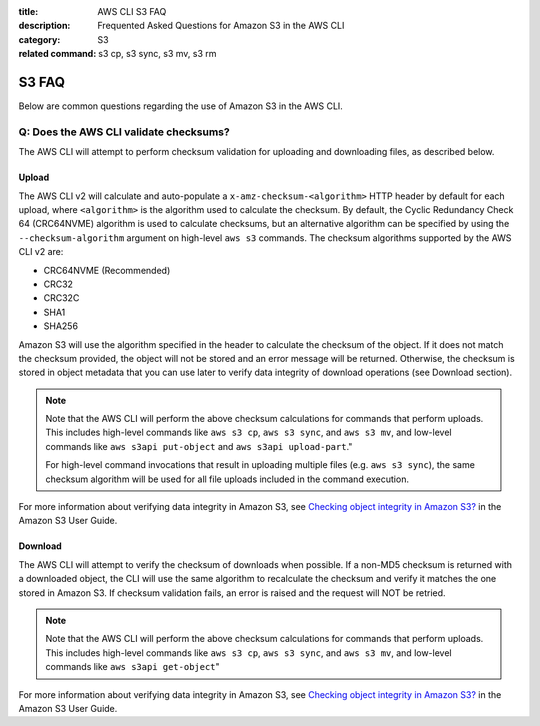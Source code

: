:title: AWS CLI S3 FAQ
:description: Frequented Asked Questions for Amazon S3 in the AWS CLI
:category: S3
:related command: s3 cp, s3 sync, s3 mv, s3 rm


S3 FAQ
======

Below are common questions regarding the use of Amazon S3 in the AWS CLI.


Q: Does the AWS CLI validate checksums?
---------------------------------------

The AWS CLI will attempt to perform checksum validation for uploading and
downloading files, as described below.

Upload
~~~~~~

The AWS CLI v2 will calculate and auto-populate a ``x-amz-checksum-<algorithm>`` HTTP header by
default for each upload, where ``<algorithm>`` is the algorithm used to calculate the checksum.
By default, the Cyclic Redundancy Check 64 (CRC64NVME) algorithm
is used to calculate checksums, but an alternative algorithm can be specified by using the
``--checksum-algorithm`` argument on high-level ``aws s3`` commands. The checksum algorithms
supported by the AWS CLI v2 are:

- CRC64NVME (Recommended)
- CRC32
- CRC32C
- SHA1
- SHA256

Amazon S3 will use the algorithm specified in the header to calculate the checksum of the object. If it
does not match the checksum provided, the object will not be stored and an error message
will be returned. Otherwise, the checksum is stored in object metadata that you can use
later to verify data integrity of download operations (see Download section).

.. note::
    Note that the AWS CLI will perform the above checksum calculations for commands that perform uploads. This
    includes high-level commands like ``aws s3 cp``, ``aws s3 sync``, and ``aws s3 mv``, and low-level commands
    like ``aws s3api put-object`` and ``aws s3api upload-part``."

    For high-level command invocations that result in uploading multiple files (e.g. ``aws s3 sync``),
    the same checksum algorithm will be used for all file uploads included in the command execution.

For more information about verifying data integrity in Amazon S3, see
`Checking object integrity in Amazon S3?
<https://docs.aws.amazon.com/AmazonS3/latest/userguide/checking-object-integrity.html/>`_ in the Amazon S3 User Guide.

Download
~~~~~~

The AWS CLI will attempt to verify the checksum of downloads when possible. If a non-MD5 checksum is returned
with a downloaded object, the CLI will use the same algorithm to recalculate the checksum and verify
it matches the one stored in Amazon S3. If checksum validation fails, an error is raised and the request will NOT be
retried.

.. note::
    Note that the AWS CLI will perform the above checksum calculations for commands that perform uploads. This
    includes high-level commands like ``aws s3 cp``, ``aws s3 sync``, and ``aws s3 mv``, and low-level commands
    like ``aws s3api get-object``"

For more information about verifying data integrity in Amazon S3, see
`Checking object integrity in Amazon S3?
<https://docs.aws.amazon.com/AmazonS3/latest/userguide/checking-object-integrity.html/>`_ in the Amazon S3 User Guide.